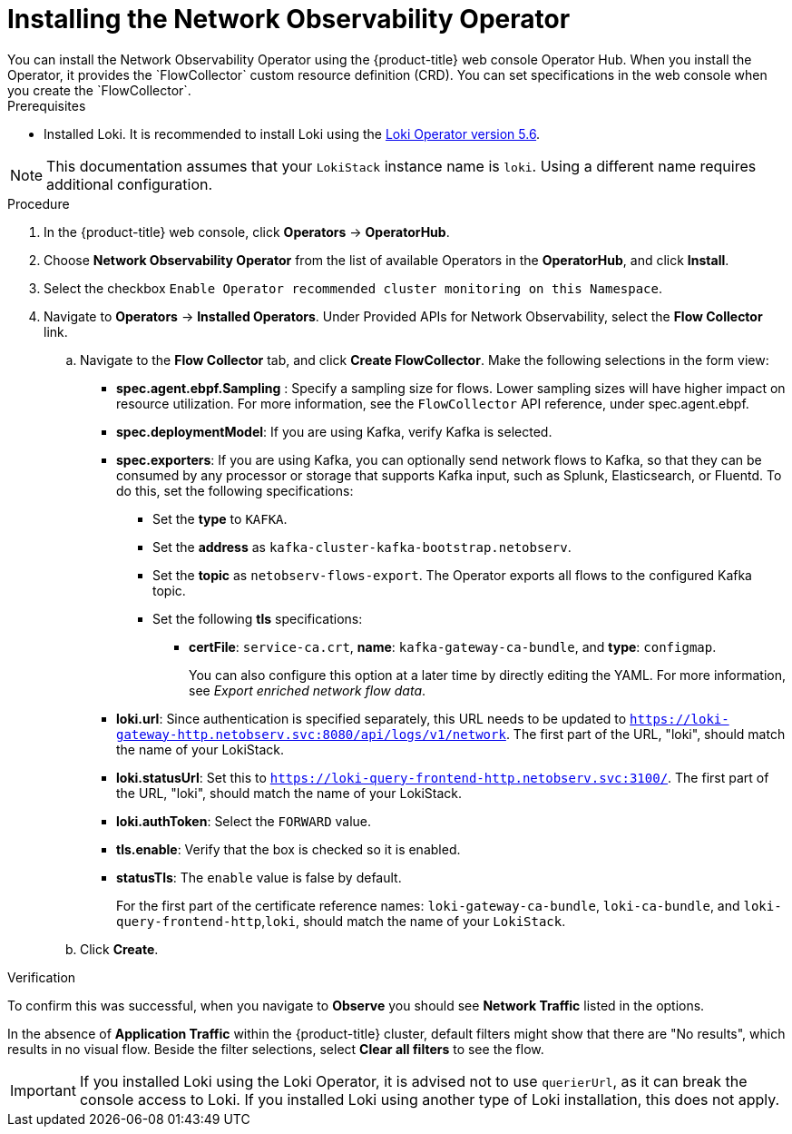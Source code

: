 // Module included in the following assemblies:

// * networking/network_observability/installing-operators.adoc

:_content-type: PROCEDURE
[id="network-observability-operator-installation_{context}"]
= Installing the Network Observability Operator
You can install the Network Observability Operator using the {product-title} web console Operator Hub. When you install the Operator,  it provides the `FlowCollector` custom resource definition (CRD). You can set specifications in the web console when you create the  `FlowCollector`.  

.Prerequisites

* Installed Loki. It is recommended to install Loki using the link:https://catalog.redhat.com/software/containers/openshift-logging/loki-rhel8-operator/622b46bcae289285d6fcda39[Loki Operator version 5.6]. 

[NOTE]
====
This documentation assumes that your `LokiStack` instance name is `loki`. Using a different name requires additional configuration.
====

.Procedure

. In the {product-title} web console, click *Operators* -> *OperatorHub*.
//In the Operator Hub on the test console Julian provided perms for, its NetObserv Operator, with a capital O.
. Choose  *Network Observability Operator* from the list of available Operators in the *OperatorHub*, and click *Install*.
. Select the checkbox `Enable Operator recommended cluster monitoring on this Namespace`.
. Navigate to *Operators* -> *Installed Operators*. Under Provided APIs for Network Observability, select the *Flow Collector* link.
.. Navigate to the *Flow Collector* tab, and click *Create FlowCollector*. Make the following selections in the form view:
+
* *spec.agent.ebpf.Sampling* : Specify a sampling size for flows. Lower sampling sizes will have higher impact on resource utilization. For more information, see the `FlowCollector` API reference, under spec.agent.ebpf. 
* *spec.deploymentModel*: If you are using Kafka, verify Kafka is selected.
* *spec.exporters*: If you are using Kafka, you can optionally send network flows to Kafka, so that they can be consumed by any processor or storage that supports Kafka input, such as Splunk, Elasticsearch, or Fluentd. To do this, set the following specifications:
** Set the *type* to `KAFKA`. 
** Set the *address* as `kafka-cluster-kafka-bootstrap.netobserv`. 
** Set the *topic* as `netobserv-flows-export`. The Operator exports all flows to the configured Kafka topic. 
** Set the following *tls* specifications: 
*** *certFile*: `service-ca.crt`, *name*: `kafka-gateway-ca-bundle`, and *type*: `configmap`.
+
You can also configure this option at a later time by directly editing the YAML. For more information, see _Export enriched network flow data_.
* *loki.url*: Since authentication is specified separately, this URL needs to be updated to `https://loki-gateway-http.netobserv.svc:8080/api/logs/v1/network`. The first part of the URL, "loki", should match the name of your LokiStack.
* *loki.statusUrl*: Set this to `https://loki-query-frontend-http.netobserv.svc:3100/`. The first part of the URL, "loki", should match the name of your LokiStack.
* *loki.authToken*: Select the `FORWARD` value.
* *tls.enable*: Verify that the box is checked so it is enabled.
* *statusTls*: The `enable` value is false by default.
+
For the first part of the certificate reference names: `loki-gateway-ca-bundle`, `loki-ca-bundle`, and `loki-query-frontend-http`,`loki`, should match the name of your `LokiStack`.
.. Click *Create*.

.Verification

To confirm this was successful, when you navigate to *Observe* you should see *Network Traffic* listed in the options. 

In the absence of *Application Traffic* within the {product-title} cluster, default filters might show that there are "No results", which results in no visual flow. Beside the filter selections, select *Clear all filters* to see the flow. 

[IMPORTANT]
====
If you installed Loki using the Loki Operator, it is advised not to use `querierUrl`, as it can break the console access to Loki. If you installed Loki using another type of Loki installation, this does not apply. 
====

